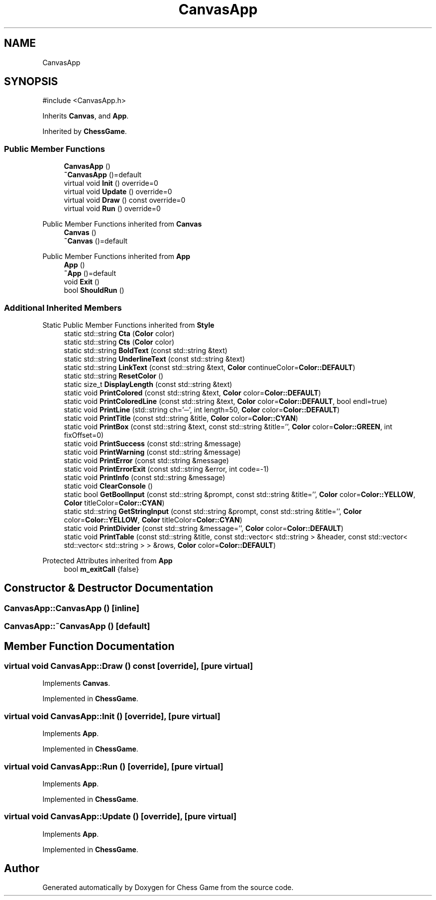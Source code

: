 .TH "CanvasApp" 3 "Version V4.2.0" "Chess Game" \" -*- nroff -*-
.ad l
.nh
.SH NAME
CanvasApp
.SH SYNOPSIS
.br
.PP
.PP
\fR#include <CanvasApp\&.h>\fP
.PP
Inherits \fBCanvas\fP, and \fBApp\fP\&.
.PP
Inherited by \fBChessGame\fP\&.
.SS "Public Member Functions"

.in +1c
.ti -1c
.RI "\fBCanvasApp\fP ()"
.br
.ti -1c
.RI "\fB~CanvasApp\fP ()=default"
.br
.ti -1c
.RI "virtual void \fBInit\fP () override=0"
.br
.ti -1c
.RI "virtual void \fBUpdate\fP () override=0"
.br
.ti -1c
.RI "virtual void \fBDraw\fP () const override=0"
.br
.ti -1c
.RI "virtual void \fBRun\fP () override=0"
.br
.in -1c

Public Member Functions inherited from \fBCanvas\fP
.in +1c
.ti -1c
.RI "\fBCanvas\fP ()"
.br
.ti -1c
.RI "\fB~Canvas\fP ()=default"
.br
.in -1c

Public Member Functions inherited from \fBApp\fP
.in +1c
.ti -1c
.RI "\fBApp\fP ()"
.br
.ti -1c
.RI "\fB~App\fP ()=default"
.br
.ti -1c
.RI "void \fBExit\fP ()"
.br
.ti -1c
.RI "bool \fBShouldRun\fP ()"
.br
.in -1c
.SS "Additional Inherited Members"


Static Public Member Functions inherited from \fBStyle\fP
.in +1c
.ti -1c
.RI "static std::string \fBCta\fP (\fBColor\fP color)"
.br
.ti -1c
.RI "static std::string \fBCts\fP (\fBColor\fP color)"
.br
.ti -1c
.RI "static std::string \fBBoldText\fP (const std::string &text)"
.br
.ti -1c
.RI "static std::string \fBUnderlineText\fP (const std::string &text)"
.br
.ti -1c
.RI "static std::string \fBLinkText\fP (const std::string &text, \fBColor\fP continueColor=\fBColor::DEFAULT\fP)"
.br
.ti -1c
.RI "static std::string \fBResetColor\fP ()"
.br
.ti -1c
.RI "static size_t \fBDisplayLength\fP (const std::string &text)"
.br
.ti -1c
.RI "static void \fBPrintColored\fP (const std::string &text, \fBColor\fP color=\fBColor::DEFAULT\fP)"
.br
.ti -1c
.RI "static void \fBPrintColoredLine\fP (const std::string &text, \fBColor\fP color=\fBColor::DEFAULT\fP, bool endl=true)"
.br
.ti -1c
.RI "static void \fBPrintLine\fP (std::string ch='─', int length=50, \fBColor\fP color=\fBColor::DEFAULT\fP)"
.br
.ti -1c
.RI "static void \fBPrintTitle\fP (const std::string &title, \fBColor\fP color=\fBColor::CYAN\fP)"
.br
.ti -1c
.RI "static void \fBPrintBox\fP (const std::string &text, const std::string &title='', \fBColor\fP color=\fBColor::GREEN\fP, int fixOffset=0)"
.br
.ti -1c
.RI "static void \fBPrintSuccess\fP (const std::string &message)"
.br
.ti -1c
.RI "static void \fBPrintWarning\fP (const std::string &message)"
.br
.ti -1c
.RI "static void \fBPrintError\fP (const std::string &message)"
.br
.ti -1c
.RI "static void \fBPrintErrorExit\fP (const std::string &error, int code=\-1)"
.br
.ti -1c
.RI "static void \fBPrintInfo\fP (const std::string &message)"
.br
.ti -1c
.RI "static void \fBClearConsole\fP ()"
.br
.ti -1c
.RI "static bool \fBGetBoolInput\fP (const std::string &prompt, const std::string &title='', \fBColor\fP color=\fBColor::YELLOW\fP, \fBColor\fP titleColor=\fBColor::CYAN\fP)"
.br
.ti -1c
.RI "static std::string \fBGetStringInput\fP (const std::string &prompt, const std::string &title='', \fBColor\fP color=\fBColor::YELLOW\fP, \fBColor\fP titleColor=\fBColor::CYAN\fP)"
.br
.ti -1c
.RI "static void \fBPrintDivider\fP (const std::string &message='', \fBColor\fP color=\fBColor::DEFAULT\fP)"
.br
.ti -1c
.RI "static void \fBPrintTable\fP (const std::string &title, const std::vector< std::string > &header, const std::vector< std::vector< std::string > > &rows, \fBColor\fP color=\fBColor::DEFAULT\fP)"
.br
.in -1c

Protected Attributes inherited from \fBApp\fP
.in +1c
.ti -1c
.RI "bool \fBm_exitCall\fP {false}"
.br
.in -1c
.SH "Constructor & Destructor Documentation"
.PP 
.SS "CanvasApp::CanvasApp ()\fR [inline]\fP"

.SS "CanvasApp::~CanvasApp ()\fR [default]\fP"

.SH "Member Function Documentation"
.PP 
.SS "virtual void CanvasApp::Draw () const\fR [override]\fP, \fR [pure virtual]\fP"

.PP
Implements \fBCanvas\fP\&.
.PP
Implemented in \fBChessGame\fP\&.
.SS "virtual void CanvasApp::Init ()\fR [override]\fP, \fR [pure virtual]\fP"

.PP
Implements \fBApp\fP\&.
.PP
Implemented in \fBChessGame\fP\&.
.SS "virtual void CanvasApp::Run ()\fR [override]\fP, \fR [pure virtual]\fP"

.PP
Implements \fBApp\fP\&.
.PP
Implemented in \fBChessGame\fP\&.
.SS "virtual void CanvasApp::Update ()\fR [override]\fP, \fR [pure virtual]\fP"

.PP
Implements \fBApp\fP\&.
.PP
Implemented in \fBChessGame\fP\&.

.SH "Author"
.PP 
Generated automatically by Doxygen for Chess Game from the source code\&.
